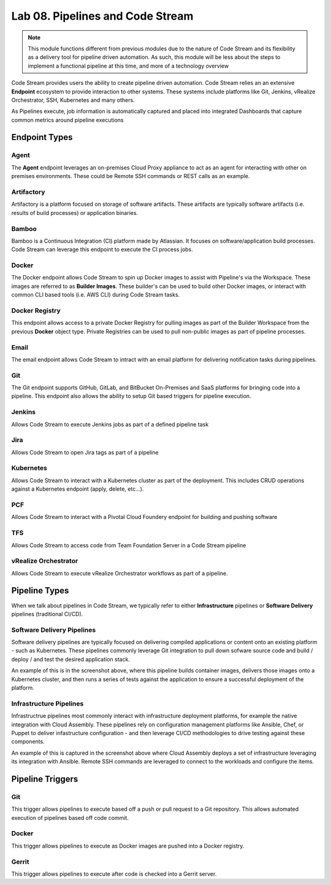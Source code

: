 Lab 08. Pipelines and Code Stream
*********************************

.. note:: This module functions different from previous modules due to the nature of Code Stream and its flexibility as a delivery tool for pipeline driven automation. As such, this module will be less about the steps to implement a functional pipeline at this time, and more of a technology overview

Code Stream provides users the ability to create pipeline driven automation. Code Stream relies an an extensive **Endpoint** ecosystem to provide interaction to other systems. These systems include platforms like Git, Jenkins, vRealize Orchestrator, SSH, Kubernetes and many others. 

.. image:: ../_static/cs-overview.jpg

As Pipelines execute, job information is automatically captured and placed into integrated Dashboards that capture common metrics around pipeline executions 

.. image:: ../_static/cs-dashboard.jpg

Endpoint Types
==============

Agent
-----
The **Agent** endpoint leverages an on-premises Cloud Proxy appliance to act as an agent for interacting with other on premises environments. These could be Remote SSH commands or REST calls as an example. 

Artifactory
-----------
Artifactory is a platform focused on storage of software artifacts. These artifacts are typically software artifacts (i.e. results of build processes) or application binaries. 

Bamboo
------
Bamboo is a Continuous Integration (CI) platform made by Atlassian. It focuses on software/application build processes. Code Stream can leverage this endpoint to execute the CI process jobs. 

Docker
------
The Docker endpoint allows Code Stream to spin up Docker images to assist with Pipeline's via the Workspace. These images are referred to as **Builder Images**. These builder's can be used to build other Docker images, or interact with common CLI based tools (i.e. AWS CLI) during Code Stream tasks. 

Docker Registry
---------------
This endpoint allows access to a private Docker Registry for pulling images as part of the Builder Workspace from the previous **Docker** object type. Private Registries can be used to pull non-public images as part of pipeline processes. 

Email
-----
The email endpoint allows Code Stream to intract with an email platform for delivering notification tasks during pipelines. 

Git
---
The Git endpoint supports GitHub, GitLab, and BitBucket On-Premises and SaaS platforms for bringing code into a pipeline. This endpoint also allows the ability to setup Git based triggers for pipeline execution. 

Jenkins
-------
Allows Code Stream to execute Jenkins jobs as part of a defined pipeline task 

Jira
----
Allows Code Stream to open Jira tags as part of a pipeline 

Kubernetes
----------
Allows Code Stream to interact with a Kubernetes cluster as part of the deployment. This includes CRUD operations against a Kubernetes endpoint (apply, delete, etc...). 

PCF
---
Allows Code Stream to interact with a Pivotal Cloud Foundery endpoint for building and pushing software 

TFS
---
Allows Code Stream to access code from Team Foundation Server in a Code Stream pipeline 

vRealize Orchestrator
---------------------
Allows Code Stream to execute vRealize Orchestrator workflows as part of a pipeline. 


Pipeline Types
==============

When we talk about pipelines in Code Stream, we typically refer to either **Infrastructure** pipelines or **Software Delivery** pipelines (traditional CI/CD). 

Software Delivery Pipelines
---------------------------
.. image:: ../_static/cs-software-pipeline.jpg

Software delivery pipelines are typically focused on delivering compiled applications or content onto an existing platform - such as Kubernetes. These pipelines commonly leverage Git integration to pull down sofware source code and build / deploy / and test the desired application stack. 

An example of this is in the screenshot above, where this pipeline builds container images, delivers those images onto a Kubernetes cluster, and then runs a series of tests against the application to ensure a successful deployment of the platform. 

Infrastructure Pipelines
------------------------
.. image:: ../_static/cs-infra-pipeline.jpg

Infrastructrue pipelines most commonly interact with infrastructure deployment platforms, for example the native integration with Cloud Assembly. These pipelines rely on configuration management platforms like Ansible, Chef, or Puppet to deliver infastructure configuration - and then leverage CI/CD methodologies to drive testing against these components. 

An example of this is captured in the screenshot above where Cloud Assembly deploys a set of infrastructure leveraging its integration with Ansible. Remote SSH commands are leveraged to connect to the workloads and configure the items. 

Pipeline Triggers
=================

Git
---
This trigger allows pipelines to execute based off a push or pull request to a Git repository. This allows automated execution of pipelines based off code commit. 

Docker
------
This trigger allows pipelines to execute as Docker images are pushed into a Docker registry. 

Gerrit
------
This trigger allows pipelines to execute after code is checked into a Gerrit server. 
